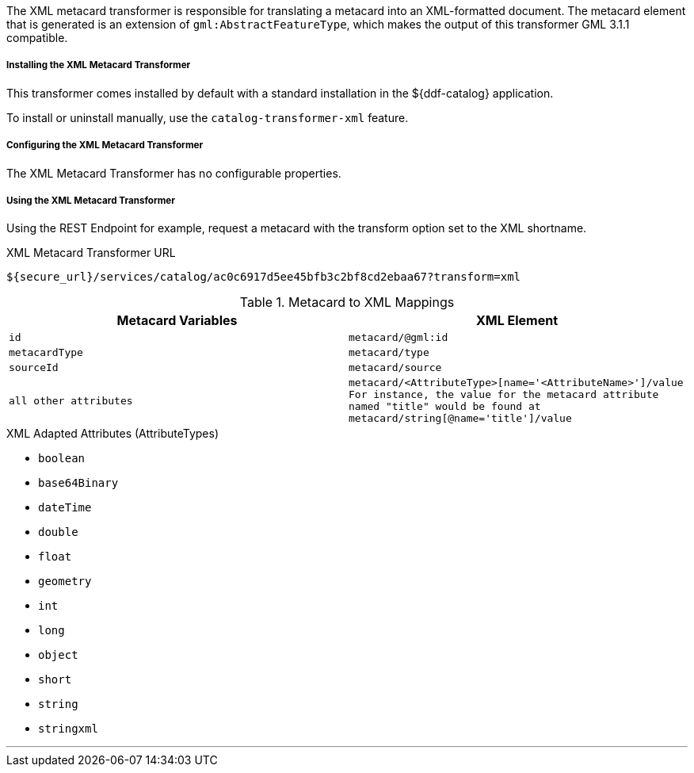 :title: XML Metacard Transformer
:type: transformer
:subtype: metacard
:status: published
:link: _xml_metacard_transformer
:summary: Translates a metacard into an XML-formatted document.

The XML metacard transformer is responsible for translating a metacard into an XML-formatted document.
The metacard element that is generated is an extension of `gml:AbstractFeatureType`, which makes the output of this transformer GML 3.1.1 compatible.

===== Installing the XML Metacard Transformer

This transformer comes installed by default with a standard installation in the ${ddf-catalog} application.

To install or uninstall manually, use the `catalog-transformer-xml` feature.

===== Configuring the XML Metacard Transformer

The XML Metacard Transformer has no configurable properties.

===== Using the XML Metacard Transformer

Using the REST Endpoint for example, request a metacard with the transform option set to the XML shortname.

.XML Metacard Transformer URL
----
${secure_url}/services/catalog/ac0c6917d5ee45bfb3c2bf8cd2ebaa67?transform=xml
----

.Metacard to XML Mappings
[cols="1m,1m" options="header"]
|===
|Metacard Variables
|XML Element

|id
|metacard/@gml:id

|metacardType
|metacard/type

|sourceId
|metacard/source

|all other attributes
|metacard/<AttributeType>[name='<AttributeName>']/value +
For instance, the value for the metacard attribute named "title" would be found at
`metacard/string[@name='title']/value`
|===

.XML Adapted Attributes (AttributeTypes)
* `boolean`
* `base64Binary`
* `dateTime`
* `double`
* `float`
* `geometry`
* `int`
* `long`
* `object`
* `short`
* `string`
* `stringxml`

'''
